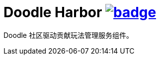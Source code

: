= Doodle Harbor image:https://github.com/org-doodle/doodle-harbor/actions/workflows/ci-maven.yml/badge.svg[link = "https://github.com/org-doodle/doodle-harbor/actions/workflows/ci-maven.yml"]

Doodle 社区驱动贡献玩法管理服务组件。
